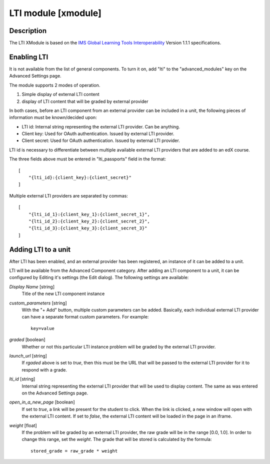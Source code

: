**********************************************
LTI module [xmodule]
**********************************************

.. module:: lti_module

Description
===========

The LTI XModule is based on the `IMS Global Learning Tools Interoperability <http://www.imsglobal.org/LTI/v1p1p1/ltiIMGv1p1p1.html>`_ Version 1.1.1 specifications.

Enabling LTI
============

It is not available from the list of general components. To turn it on, add
"lti" to the "advanced_modules" key on the Advanced Settings page.

The module supports 2 modes of operation.

1. Simple display of external LTI content
2. display of LTI content that will be graded by external provider

In both cases, before an LTI component from an external provider can be
included in a unit, the following pieces of information must be known/decided
upon:

- LTI id: Internal string representing the external LTI provider. Can be anything.
- Client key: Used for OAuth authentication. Issued by external LTI provider.
- Client secret: Used for OAuth authentication. Issued by external LTI provider.

LTI id is necessary to differentiate between multiple available external LTI
providers that are added to an edX course.

The three fields above must be entered in "lti_passports" field in the format::

    [
        "{lti_id}:{client_key}:{client_secret}"
    ]

Multiple external LTI providers are separated by commas::

    [
        "{lti_id_1}:{client_key_1}:{client_secret_1}",
        "{lti_id_2}:{client_key_2}:{client_secret_2}",
        "{lti_id_3}:{client_key_3}:{client_secret_3}"
    ]

Adding LTI to a unit
====================

After LTI has been enabled, and an external provider has been registered, an
instance of it can be added to a unit.

LTI will be available from the Advanced Component category. After adding an LTI
component to a unit, it can be configured by Editing it's settings (the Edit
dialog). The following settings are available:

*Display Name* [string]
    Title of the new LTI component instance

*custom_parameters* [string]
    With the "+ Add" button, multiple custom parameters can be
    added. Basically, each individual external LTI provider can have a separate
    format custom parameters. For example::

        key=value

*graded* [boolean]
    Whether or not this particular LTI instance problem will be
    graded by the external LTI provider.

*launch_url* [string]
    If `rgaded` above is set to `true`, then this must be
    the URL that will be passed to the external LTI provider for it to respond with
    a grade.

*lti_id* [string]
    Internal string representing the external LTI provider that
    will be used to display content. The same as was entered on the Advanced
    Settings page.

*open_in_a_new_page* [boolean]
    If set to `true`, a link will be present for the student
    to click. When the link is clicked, a new window will open with the external
    LTI content. If set to `false`, the external LTI content will be loaded in the
    page in an iframe.

*weight* [float]
    If the problem will be graded by an external LTI provider,
    the raw grade will be in the range [0.0, 1.0]. In order to change this range,
    set the `weight`. The grade that will be stored is calculated by the formula::

        stored_grade = raw_grade * weight
